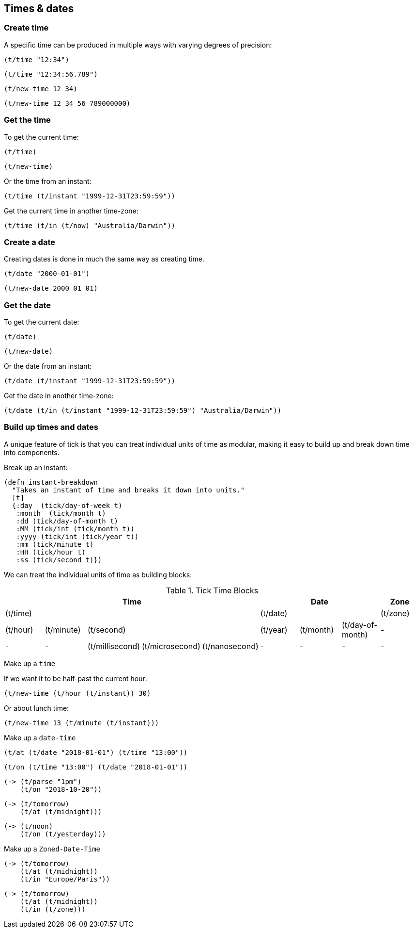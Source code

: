 == Times & dates
=== Create time
A specific time can be produced in multiple ways with varying degrees of precision:
====
[source.code,clojure]
----
(t/time "12:34")
----

[source.code,clojure]
----
(t/time "12:34:56.789")
----

[source.code,clojure]
----
(t/new-time 12 34)
----

[source.code,clojure]
----
(t/new-time 12 34 56 789000000)
----
====

=== Get the time
To get the current time:
====
[source.code,clojure]
----
(t/time)
----

[source.code,clojure]
----
(t/new-time)
----

====

Or the time from an instant:
====
[source.code,clojure]
----
(t/time (t/instant "1999-12-31T23:59:59"))
----
====

Get the current time in another time-zone:
====
[source.code,clojure]
----
(t/time (t/in (t/now) "Australia/Darwin"))
----
====

=== Create a date
Creating dates is done in much the same way as creating time.
====
[source.code,clojure]
----
(t/date "2000-01-01")
----
[source.code,clojure]
----
(t/new-date 2000 01 01)
----
====

=== Get the date
To get the current date:
====
[source.code,clojure]
----
(t/date)
----

[source.code,clojure]
----
(t/new-date)
----

====

Or the date from an instant:
====
[source.code,clojure]
----
(t/date (t/instant "1999-12-31T23:59:59"))
----
====

Get the date in another time-zone:
====
[source.code,clojure]
----
(t/date (t/in (t/instant "1999-12-31T23:59:59") "Australia/Darwin"))
----
====

=== Build up times and dates
A unique feature of tick is that you can treat individual units of time
as modular, making it easy to build up and break down time into components.

====
Break up an instant:

----
(defn instant-breakdown
  "Takes an instant of time and breaks it down into units."
  [t]
  {:day  (tick/day-of-week t)
   :month  (tick/month t)
   :dd (tick/day-of-month t)
   :MM (tick/int (tick/month t))
   :yyyy (tick/int (tick/year t))
   :mm (tick/minute t)
   :HH (tick/hour t)
   :ss (tick/second t)})
----

====

We can treat the individual units of time as building blocks:

.Tick Time Blocks
[options="header",valign="center"]
|====
5+|Time 3+|Date |Zone

5+|(t/time) 3+|(t/date)	|(t/zone)

|(t/hour)|(t/minute) 3+|(t/second)|(t/year)|(t/month)|(t/day-of-month)|-

|- |-|(t/millisecond)|(t/microsecond)|(t/nanosecond)|- |- |- |-
|====

====
Make up a `time`

If we want it to be half-past the current hour:
[source.code,clojure]
----
(t/new-time (t/hour (t/instant)) 30)
----
Or about lunch time:
[source.code,clojure]
----
(t/new-time 13 (t/minute (t/instant)))
----
====

====
Make up a `date-time`
[source.code,clojure]
----
(t/at (t/date "2018-01-01") (t/time "13:00"))
----
[source.code,clojure]
----
(t/on (t/time "13:00") (t/date "2018-01-01"))
----
[source.code,clojure]
----
(-> (t/parse "1pm")
    (t/on "2018-10-20"))
----
[source.code,clojure]
----
(-> (t/tomorrow)
    (t/at (t/midnight)))
----
[source.code,clojure]
----
(-> (t/noon)
    (t/on (t/yesterday)))
----
====


====
Make up a `Zoned-Date-Time`
[source.code,clojure]
----
(-> (t/tomorrow)
    (t/at (t/midnight))
    (t/in "Europe/Paris"))
----
[source.code,clojure]
----
(-> (t/tomorrow)
    (t/at (t/midnight))
    (t/in (t/zone)))
----


====